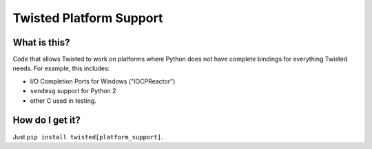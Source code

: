 Twisted Platform Support
========================

What is this?
-------------

Code that allows Twisted to work on platforms where Python does not have complete bindings for everything Twisted needs.
For example, this includes:

- I/O Completion Ports for Windows ("IOCPReactor")
- ``sendmsg`` support for Python 2
- other C used in testing.


How do I get it?
----------------

Just ``pip install twisted[platform_support]``.


